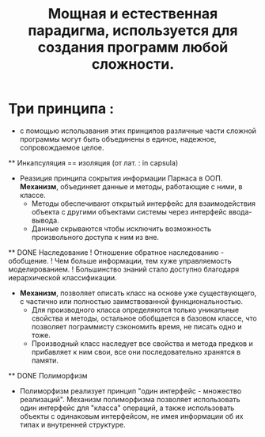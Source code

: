 #+TITLE: Мощная и естественная парадигма, используется для создания программ любой сложности.
#+DESCRIPTION: Программа - совокупность взаимодействующих объектов.
* Три принципа :
  - с помощью использвания этих принципов различные части сложной программы могут быть объединены в единое, надежное, сопровождаемое целое. 
  ** Инкапсуляция == изоляция (от лат. : in capsula)
    - Реазиция принципа сокрытия информации Парнаса в ООП. *Механизм*, объединяет данные и методы, работающие с ними, в классе. 
      + Методы обеспечивают открытый интерфейс для взаимодействия объекта с другими объектами системы через интерфейс ввода-вывода.
      + Данные скрываются чтобы исключить возможность произвольного доступа к ним из вне.
  ** DONE Наследование
    ! Отношение обратное наследованию - обобщение.
    ! Чем больше информации, тем хуже управляемость моделированием.
    ! Большинство знаний стало доступно благодаря иерархической классификации.
    - *Механизм*, позволяет описать класс на основе уже существующего, с частично или полностью заимствованной функциональностью.
      + Для производного класса определяются только уникальные свойства и методы, остальное обобщается в базовом классе, что позволяет пограммисту сэкономить время, не писать одно и тоже.
      + Производный класс наследует все свойства и метода предков и прибавляет к ним свои, все они последовательно хранятся в памяти. 
  ** DONE Полиморфизм
    - Полиморфизм реализует принцип "один интерфейс - множество реализаций". Механизм полиморфизма позволяет использовать один интерфейс для "класса" операций, а также использовать объекты с одинаковым интерфейсом, не имея информации об их типах и внутренней структуре.